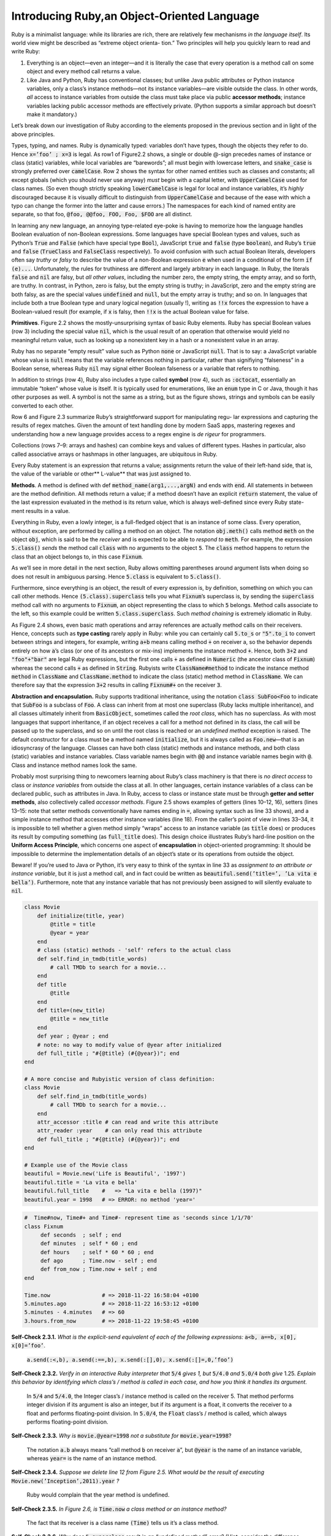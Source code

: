Introducing Ruby,an Object-Oriented Language
====================================

Ruby is a minimalist language: while its libraries are rich, there are relatively few mechanisms *in the 
language itself*. Its world view might be described as “extreme object orienta- tion.” Two principles will 
help you quickly learn to read and write Ruby:

1. Everything is an object—even an integer—and it is literally the case that every operation is a method call on some object and every method call returns a value.
2. Like Java and Python, Ruby has conventional classes; but unlike Java public attributes or Python instance variables, only a class’s instance methods—not its instance variables—are visible outside the class. In other words, *all* access to instance variables from outside the class must take place via public **accessor methods**; instance variables lacking public accessor methods are effectively private. (Python supports a similar approach but doesn’t make it mandatory.)

Let’s break down our investigation of Ruby according to the elements proposed in the previous section and in light of the above principles.

Types, typing, and names. Ruby is dynamically typed: variables don’t have types, though the objects they refer to do. Hence 
:code:`x=’foo’ ; x=3` is legal. As row1 of Figure2.2 shows, a single or double @-sign precedes names of instance or class (static) variables, while local variables are “barewords”; all must begin with lowercase letters, and :code:`snake_case` is strongly 
preferred over :code:`camelCase`. Row 2 shows the syntax for other named entities such as classes and constants; all except globals (which you should never use anyway) *must* begin with a capital letter, with :code:`UpperCamelCase` used for class names. 
(So even though strictly speaking :code:`lowerCamelCase` is legal for local and instance variables, it’s *highly* discouraged because it is visually difficult to distinguish from :code:`UpperCamelCase` and because of the ease with which a typo can 
change the former into the latter and cause errors.) The namespaces for each kind of named entity are separate, so that foo, :code:`@foo, @@foo, FOO, Foo, $FOO` are all distinct.

In learning any new language, an annoying type-related eye-poke is having to memorize how the language handles Boolean evaluation of non-Boolean expressions. 
Some languages have special Boolean types and values, such as Python’s :code:`True` and :code:`False` (which have special type :code:`Bool`), JavaScript :code:`true` and :code:`false` (type :code:`boolean`), 
and Ruby’s :code:`true` and :code:`false` (:code:`TrueClass` and :code:`FalseClass` respectively). To avoid confusion with such actual Boolean literals, developers often say *truthy* or *falsy* 
to describe the value of a non-Boolean expression :code:`e` when used in a conditional of the form :code:`if (e)...`. Unfortunately, the rules for truthiness are different and largely 
arbitrary in each language. In Ruby, the literals :code:`false` and :code:`nil` are falsy, but *all other values*, including the number zero, the empty string, the empty array, 
and so forth, are truthy. In contrast, in Python, zero is falsy, but the empty string is truthy; in JavaScript, zero and the empty string are both falsy, as are 
the special values :code:`undefined` and :code:`null`, but the empty array is truthy; and so on. In languages that include both a true Boolean type and unary logical negation 
(usually !), writing as :code:`!!x` forces the expression to have a Boolean-valued result (for example, if :code:`x` is falsy, then :code:`!!x` is the actual Boolean value for false.

**Primitives**. Figure 2.2 shows the mostly-unsurprising syntax of basic Ruby elements. Ruby has special Boolean values (row 3) including the special value :code:`nil`, which is the usual 
result of an operation that otherwise would yield no meaningful return value, such as looking up a nonexistent key in a hash or a nonexistent value in an array.

Ruby has no separate “empty result” value such as Python :code:`none` or JavaScript :code:`null`.
That is to say: a JavaScript variable whose value is :code:`null` means that the variable references nothing in particular, 
rather than signifiying “falseness” in a Boolean sense, whereas Ruby :code:`nil` may signal either Boolean falseness or a variable that refers to nothing.

In addition to strings (row 4), Ruby also includes a type called **symbol** (row 4), such as :code:`:octocat`, essentially an immutable “token” whose value is itself. It is 
typically used for enumerations, like an :code:`enum` type in C or Java, though it has other purposes as well. A
symbol is not the same as a string, but as the figure shows, strings and symbols can be easily converted to each other.

Row 6 and Figure 2.3 summarize Ruby’s straightforward support for manipulating regu- lar expressions and capturing the results of regex matches. 
Given the amount of text handling done by modern SaaS apps, mastering regexes and understanding how a new language provides access to a regex 
engine is *de rigeur* for programmers.

Collections (rows 7–9: arrays and hashes) can combine keys and values of different types. Hashes in particular, also called associative arrays or 
hashmaps in other languages, are ubiquitous in Ruby.

Every Ruby statement is an expression that returns a value; assignments return the value of their left-hand side, that is, the value of the variable 
or other** L-value** that was just assigned to.

**Methods**. A method is defined with def :code:`method_name(arg1,...,argN)` and ends with :code:`end`. All statements in between are the method definition. All methods 
return a value; if a method doesn’t have an explicit :code:`return` statement, the value of the last expression evaluated in the method is its return value, 
which is always well-defined since every Ruby state- ment results in a value.

Everything in Ruby, even a lowly integer, is a full-fledged object that is an instance of some class. Every operation, without exception, are performed by calling a 
method on an object. The notation :code:`obj.meth()` calls method :code:`meth` on the object :code:`obj`, which is said to be the *receiver* and is expected to be able to *respond to* :code:`meth`. 
For example, the expression :code:`5.class()` *sends* the method call :code:`class` with no arguments to the object :code:`5`. The :code:`class` method happens to return the class that an object 
belongs to, in this case :code:`Fixnum`.

As we’ll see in more detail in the next section, Ruby allows omitting parentheses around argument lists when doing so does not result in ambiguous parsing. 
Hence :code:`5.class` is equivalent to :code:`5.class()`.

Furthermore, since everything is an object, the result of every expression is, by definition, something on which you can call other methods. Hence :code:`(5.class).superclass` 
tells you what :code:`Fixnum`’s superclass is, by sending the :code:`superclass` method call with no arguments to :code:`Fixnum`, an object representing the class to which :code:`5` belongs. 
Method calls associate to the left, so this example could be written :code:`5.class.superclass`. Such *method chaining* is extremely idiomatic in Ruby.

As Figure 2.4 shows, even basic math operations and array references are actually method calls on their receivers. Hence, concepts such as **type casting** rarely apply in Ruby: 
while you can certainly call :code:`5.to_s` or :code:`"5".to_i` to convert between strings and integers, for example, writing :code:`a+b` means calling method :code:`+` on receiver a, so the behavior depends 
entirely on how :code:`a`’s class (or one of its ancestors or mix-ins) implements the instance method :code:`+`. Hence, both :code:`3+2` and :code:`"foo"+"bar"` are legal Ruby expressions, but the first one 
calls :code:`+` as defined in :code:`Numeric` (the ancestor class of :code:`Fixnum`) whereas the second calls :code:`+` as defined
in :code:`String`. Rubyists write :code:`ClassName#method` to indicate the instance method :code:`method` in :code:`ClassName` and :code:`ClassName.method` to indicate the class (static) method method in :code:`ClassName`. 
We can therefore say that the expression :code:`3+2` results in calling :code:`Fixnum#+` on the receiver :code:`3`.

**Abstraction and encapsulation.** Ruby supports traditional inheritance, using the notation :code:`class SubFoo<Foo` to indicate that :code:`SubFoo` is a subclass of :code:`Foo`. A class can 
inherit from at most one superclass (Ruby lacks multiple inheritance), and all classes ultimately inherit from :code:`BasicObject`, sometimes called the *root class*, which has 
no superclass. As with most languages that support inheritance, if an object receives a call for a method not defined in its class, the call will be passed up to the superclass, 
and so on until the root class is reached or an *undefined method* exception is raised. The default constructor for a class must be a method named :code:`initialize`, but it is always 
called as :code:`Foo.new`—that is an idiosyncrasy of the language. Classes can have both class (static) methods and instance methods, and both class (static) variables and instance 
variables. Class variable names begin with :code:`@@` and instance variable names begin with :code:`@`. Class and instance method names look the same.

Probably most surprising thing to newcomers learning about Ruby’s class machinery is that there is *no direct access* to class or *instance variables* from outside the class at all. 
In other languages, certain instance variables of a class can be declared public, such as attributes in Java. In Ruby, access to class or instance state must be through **getter 
and setter methods**, also collectively called *accessor methods*. Figure 2.5 shows examples of getters (lines 10–12, 16), setters (lines 13–15: note that setter methods conventionally 
have names ending in :code:`=`, allowing syntax such as line 33 shows), and a simple instance method that accesses other instance variables (line 18). From the caller’s point of view in 
lines 33–34, it is impossible to tell whether a given method simply “wraps” access to an instance variable (as :code:`title` does) or produces its result by computing something 
(as :code:`full_title` does). This design choice illustrates Ruby’s hard-line position on the **Uniform Access Principle**, which concerns one aspect of **encapsulation** in object-oriented programming: 
It should be impossible to determine the implementation details of an object’s state or its operations from outside the object.

Beware! If you’re used to Java or Python, it’s very easy to think of the syntax in line 33
as *assignment to an attribute or instance variable*, but it is just a method call, and in fact could be written as :code:`beautiful.send(’title=’, ’La vita e bella’)`. 
Furthermore, note that any instance variable that has not previously been assigned to will silently evaluate to :code:`nil`.

.. code-block:: ruby

    class Movie
        def initialize(title, year)
            @title = title
            @year = year
        end
        # class (static) methods - 'self' refers to the actual class
        def self.find_in_tmdb(title_words)
            # call TMDb to search for a movie...
        end
        def title
            @title
        end
        def title=(new_title)
            @title = new_title
        end
        def year ; @year ; end
        # note: no way to modify value of @year after initialized
        def full_title ; "#{@title} (#{@year})"; end
    end

    # A more concise and Rubyistic version of class definition:
    class Movie
        def self.find_in_tmdb(title_words)
            # call TMDb to search for a movie...
        end
        attr_accessor :title # can read and write this attribute
        attr_reader :year    # can only read this attribute
        def full_title ; "#{@title} (#{@year})"; end
    end

    # Example use of the Movie class
    beautiful = Movie.new('Life is Beautiful', '1997')
    beautiful.title = 'La vita e bella'
    beautiful.full_title    #   => "La vita e bella (1997)"
    beautiful.year = 1998   # => ERROR: no method 'year='


.. code-block:: ruby

   #  Time#now, Time#+ and Time#- represent time as 'seconds since 1/1/70'
   class Fixnum
        def seconds  ; self ; end
        def minutes  ; self * 60 ; end
        def hours    ; self * 60 * 60 ; end
        def ago      ; Time.now - self ; end
        def from_now ; Time.now + self ; end
   end

   Time.now                # => 2018-11-22 16:58:04 +0100
   5.minutes.ago           # => 2018-11-22 16:53:12 +0100
   5.minutes - 4.minutes   # => 60
   3.hours.from_now        # => 2018-11-22 19:58:45 +0100

**Self-Check 2.3.1.** *What is the explicit-send equivalent of each of the following 
expressions:*  :code:`a<b, a==b, x[0], x[0]=’foo’`.

    :code:`a.send(:<,b), a.send(:==,b), x.send(:[],0), x.send(:[]=,0,’foo’)`

**Self-Check 2.3.2.** *Verify in an interactive Ruby interpreter that* :code:`5/4` *gives 1, but* :code:`5/4.0` *and* 
:code:`5.0/4` *both give* 1.25. *Explain this behavior by identifying which class’s / method is called 
in each case, and how you think it handles its argument.*

    In :code:`5/4` and :code:`5/4.0`, the Integer class’s / instance method is called on the receiver 5. That method performs integer 
    division if its argument is also an integer, but if its argument is a float, it converts the receiver to a float and 
    performs floating-point division. In :code:`5.0/4`, the :code:`Float` class’s / method is called, which always performs floating-point division.

**Self-Check 2.3.3.** *Why is* :code:`movie.@year=1998` *not a substitute for* :code:`movie.year=1998`?

    The notation :code:`a.b` always means “call method :code:`b` on receiver :code:`a`”, but :code:`@year` is the name of an instance variable, 
    whereas :code:`year=` is the name of an instance method.

**Self-Check 2.3.4.** *Suppose we delete line 12 from Figure 2.5. What would be the result of executing* :code:`Movie.new(’Inception’,2011).year` *?*

    Ruby would complain that the year method is undefined.

**Self-Check 2.3.5.** *In Figure 2.6, is* :code:`Time.now` *a class method or an instance 
method?*

    The fact that its receiver is a class name :code:`(Time)` tells us it’s a class method.

**Self-Check 2.3.6.** *Why does* :code:`5.superclass` *result in an “undefined method” error? (Hint: consider the 
difference between calling* :code:`superclass` *on* 5 *itself vs. calling it on the object returned by* :code:`5.class` *.
)*

    :code:`superclass` is a method defined on classes. The object :code:`5` is not itself a class, so you can’t call 
    :code:`superclass` on it

**Self-Check 2.3.7.** *Which of the following Ruby expressions are equal to each other: (a)* :code:`:foo` *(b)* :code:`%q{foo}` *(c)* :code:`%Q{foo}` *(d)* :code:`’foo’.to_sym` *(e)* :code:`:foo.to_s`

    **(a)** and **(d)** are equal to each other; (b), (c), and (e) are equal to each others

**Self-Check 2.3.8.** *What is captured by $1 when the string 25 to 1 is matched against each of the following 
regexps:*
(a) :code:`/(\d+)$/`
(b) :code:`/^\d+([^0-9]+)/`

    **(a)** the string “1” **(b)** the string “ to ” (including the leading and trailing spaces)

**Self-Check 2.3.9.** *Consider line 18 of Figure 2.5. Explain why the following would be an acceptable alternative way to define the* :code:`full_title` *method, 
and the pros and cons compared to the way it appears in the figure:*
:code:`def full_title ; "#title (#year)"; end`

    This version calls the accessor methods title and year rather than accessing the instance variables directly. Doing so decouples the 
    implementation of this method from the implementations of the underlying state of the movie (title and year).





